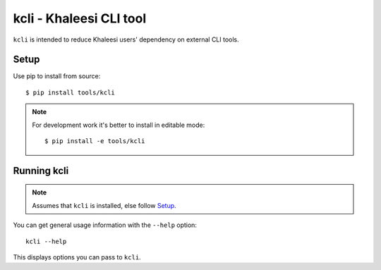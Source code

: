 ========================
kcli - Khaleesi CLI tool
========================

``kcli`` is intended to reduce Khaleesi users' dependency on external CLI tools.

Setup
=====

Use pip to install from source::

  $ pip install tools/kcli

.. note:: For development work it's better to install in editable mode::

  $ pip install -e tools/kcli

Running kcli
============

.. note:: Assumes that ``kcli`` is installed, else follow Setup_.

You can get general usage information with the ``--help`` option::

  kcli --help

This displays options you can pass to ``kcli``.
